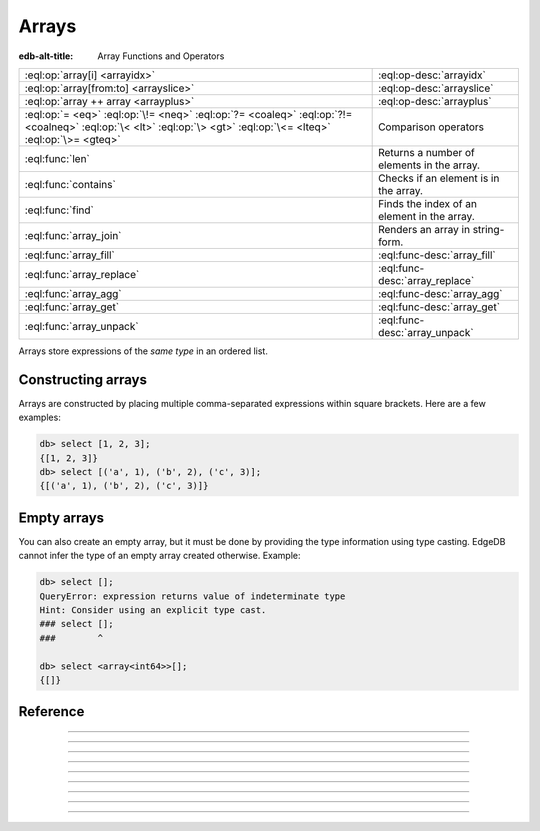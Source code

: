 .. _ref_std_array:

======
Arrays
======

:edb-alt-title: Array Functions and Operators

.. list-table::
    :class: funcoptable

    * - :eql:op:`array[i] <arrayidx>`
      - :eql:op-desc:`arrayidx`

    * - :eql:op:`array[from:to] <arrayslice>`
      - :eql:op-desc:`arrayslice`

    * - :eql:op:`array ++ array <arrayplus>`
      - :eql:op-desc:`arrayplus`

    * - :eql:op:`= <eq>` :eql:op:`\!= <neq>` :eql:op:`?= <coaleq>`
        :eql:op:`?!= <coalneq>` :eql:op:`\< <lt>` :eql:op:`\> <gt>`
        :eql:op:`\<= <lteq>` :eql:op:`\>= <gteq>`
      - Comparison operators

    * - :eql:func:`len`
      - Returns a number of elements in the array.

    * - :eql:func:`contains`
      - Checks if an element is in the array.

    * - :eql:func:`find`
      - Finds the index of an element in the array.

    * - :eql:func:`array_join`
      - Renders an array in string-form.

    * - :eql:func:`array_fill`
      - :eql:func-desc:`array_fill`

    * - :eql:func:`array_replace`
      - :eql:func-desc:`array_replace`

    * - :eql:func:`array_agg`
      - :eql:func-desc:`array_agg`

    * - :eql:func:`array_get`
      - :eql:func-desc:`array_get`

    * - :eql:func:`array_unpack`
      - :eql:func-desc:`array_unpack`

Arrays store expressions of the *same type* in an ordered list.

.. _ref_std_array_constructor:

Constructing arrays
^^^^^^^^^^^^^^^^^^^

Arrays are constructed by placing multiple comma-separated expressions within
square brackets. Here are a few examples:

.. eql:synopsis::

    "[" <expr> [, ...] "]"


.. code-block:: edgeql-repl

    db> select [1, 2, 3];
    {[1, 2, 3]}
    db> select [('a', 1), ('b', 2), ('c', 3)];
    {[('a', 1), ('b', 2), ('c', 3)]}

Empty arrays
^^^^^^^^^^^^

You can also create an empty array, but it must be done by providing the type
information using type casting. EdgeDB cannot infer the type of an empty array
created otherwise. Example:

.. code-block:: edgeql-repl

    db> select [];
    QueryError: expression returns value of indeterminate type
    Hint: Consider using an explicit type cast.
    ### select [];
    ###        ^

    db> select <array<int64>>[];
    {[]}



Reference
^^^^^^^^^

.. eql:type:: std::array

    :index: array

    Represents an ordered list of values of the same type.

    Array indexing will always start at zero. With the exception of other
    array types, any type may be used as the given element contained within.

    Array types are implicitly created from :ref:`array
    constructors <ref_std_array_constructor>` as seen here:

    .. code-block:: edgeql-repl

        db> select [1, 2];
        {[1, 2]}

    The syntax of an array type's declaration can be found from :ref:`this
    section <ref_datamodel_arrays>`.

    Please see also the list of standard :ref:`array
    functions <ref_std_array>`, as well as generic functions such as
    :eql:func:`len`.



----------


.. eql:operator:: arrayidx: array<anytype> [ int64 ] -> anytype

    Indexes an array of :eql:type:`anytype`.

    This results in a representable reference of the array element specified:

    .. code-block:: edgeql-repl

        db> select [1, 2, 3][0];
        {1}
        db> select [(x := 1, y := 1), (x := 2, y := 3.3)][1];
        {(x := 2, y := 3.3)}

    This operator also allows accessing elements through negation.

    .. code-block:: edgeql-repl

        db> select [1, 2, 3][-1];
        {3}

    However, referencing a non-existent element of an array will result in
    an error:

    .. code-block:: edgeql-repl

        db> select [1, 2, 3][4];
        InvalidValueError: array index 4 is out of bounds


----------


.. eql:operator:: arrayslice: array<anytype> [ int64 : int64 ] -> anytype

    Produces a sub-array from an existing array.

    This results in a representable reference of the array's elements.

    Omitting the lower bound of an array slice will default to a low bound of
    zero.
    Omitting the upper bound will default the upper bound to the length of the
    array.
    
    The lower bound of an array slice is inclusive while the upper bound is
    not.

    .. code-block:: edgeql-repl

        db> select [1, 2, 3][0:2];
        {[1, 2]}
        db> select [1, 2, 3][2:];
        {[3]}
        db> select [1, 2, 3][:1];
        {[1]}
        db> select [1, 2, 3][:-2];
        {[1]}

    If your array slice boundaries do not include any valid index from the
    array, the slice will produce an empty array. Slicing with a lower bound
    less than the minimum index or a upper bound greater than the
    maximum index are functionally equivalent to not specifying those bounds
    for your slice.

    .. code-block:: edgeql-repl

        db> select [1, 2, 3][1:20];
        {[2, 3]}
        db> select [1, 2, 3][10:20];
        {[]}


---------


.. eql:operator:: arrayplus: array<anytype> ++ array<anytype> -> array<anytype>

    Concatenates two arrays of the same type into one.

    This results in a reference of both array's elements conjoined together:

    .. code-block:: edgeql-repl

        db> select [1, 2, 3] ++ [99, 98];
        {[1, 2, 3, 99, 98]}


----------


.. eql:function:: std::array_agg(s: set of anytype) -> array<anytype>

    :index: aggregate array set

    Returns an array made from all of the input set elements.

    The ordering of the inputted set will be preserved if specified:

    .. code-block:: edgeql-repl

        db> select array_agg({2, 3, 5});
        {[2, 3, 5]}

        db> select array_agg(User.name order by User.name);
        {['Alice', 'Bob', 'Joe', 'Sam']}


----------


.. eql:function:: std::array_get(array: array<anytype>, \
                                 index: int64, \
                                 named only default: anytype = {} \
                              ) -> optional anytype

    :index: array access get

    Returns the element of a given ``array`` at the specified ``index``.

    If the index is out of the array's bounds, the ``default`` argument
    or ``{}`` (empty set) will be returned.

    This works the same as the :eql:op:`array indexing operator <arrayidx>`,
    except that if the index is out of bounds, an empty set of the array
    element's type is returned instead of raising an exception:

    .. code-block:: edgeql-repl

        db> select array_get([2, 3, 5], 1);
        {3}
        db> select array_get([2, 3, 5], 100);
        {}
        db> select array_get([2, 3, 5], 100, default := 42);
        {42}


----------


.. eql:function:: std::array_unpack(array: array<anytype>) -> set of anytype

    :index: set array unpack

    Returns the elements of an array as a set:

    .. code-block:: edgeql-repl

        db> select array_unpack([2, 3, 5]);
        {3, 2, 5}

    .. note::

        The returned set is not guaranteed to be ordered.


----------


.. eql:function:: std::array_join(array: array<str>, delimiter: str) -> str

    :index: join array_to_string implode

    Returns the elements of an ``array`` joined together with a ``delimiter``:

    .. code-block:: edgeql-repl

        db> select to_str(['one', 'two', 'three'], ', ');
        {'one, two, three'}


----------


.. eql:function:: std::array_fill(val: anytype, n: int64) -> array<anytype>

    :index: fill

    Returns a new array of a specified number of copies of the specified value.
    
    The new array will have *n* copies of the value passed for *val*.

    .. code-block:: edgeql-repl

        db> select array_fill(0, 5);
        {[0, 0, 0, 0, 0]}
        db> select array_fill('n/a', 3);
        {['n/a', 'n/a', 'n/a']}


----------


.. eql:function:: std::array_replace(array: array<anytype>, \
                                     old: anytype, \
                                     new: anytype) \
                  -> array<anytype>

    Returns an array with all occurrences of ``old`` replaced by ``new``:

    .. code-block:: edgeql-repl

        db> select array_replace([1, 1, 2, 3, 5], 1, 99);
        {[99, 99, 2, 3, 5]}
        db> select array_replace(['h', 'e', 'l', 'l', 'o'], 'l', 'L');
        {['h', 'e', 'L', 'L', 'o']}
